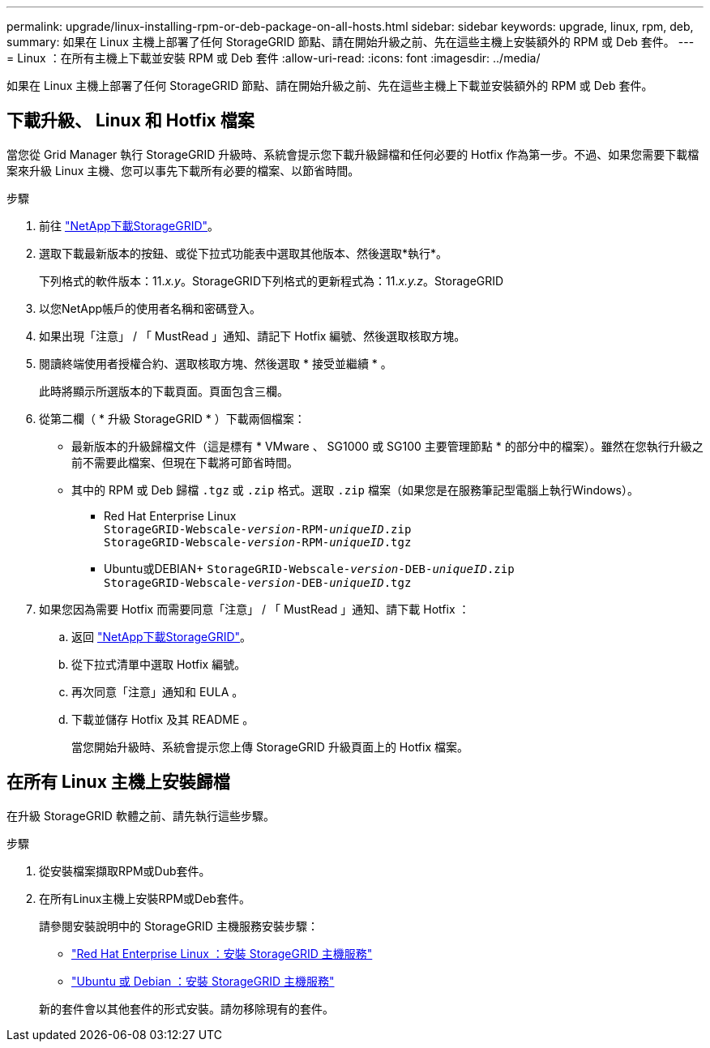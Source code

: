 ---
permalink: upgrade/linux-installing-rpm-or-deb-package-on-all-hosts.html 
sidebar: sidebar 
keywords: upgrade, linux, rpm, deb, 
summary: 如果在 Linux 主機上部署了任何 StorageGRID 節點、請在開始升級之前、先在這些主機上安裝額外的 RPM 或 Deb 套件。 
---
= Linux ：在所有主機上下載並安裝 RPM 或 Deb 套件
:allow-uri-read: 
:icons: font
:imagesdir: ../media/


[role="lead"]
如果在 Linux 主機上部署了任何 StorageGRID 節點、請在開始升級之前、先在這些主機上下載並安裝額外的 RPM 或 Deb 套件。



== 下載升級、 Linux 和 Hotfix 檔案

當您從 Grid Manager 執行 StorageGRID 升級時、系統會提示您下載升級歸檔和任何必要的 Hotfix 作為第一步。不過、如果您需要下載檔案來升級 Linux 主機、您可以事先下載所有必要的檔案、以節省時間。

.步驟
. 前往 https://mysupport.netapp.com/site/products/all/details/storagegrid/downloads-tab["NetApp下載StorageGRID"^]。
. 選取下載最新版本的按鈕、或從下拉式功能表中選取其他版本、然後選取*執行*。
+
下列格式的軟件版本：11._x.y_。StorageGRID下列格式的更新程式為：11._x.y.z_。StorageGRID

. 以您NetApp帳戶的使用者名稱和密碼登入。
. 如果出現「注意」 / 「 MustRead 」通知、請記下 Hotfix 編號、然後選取核取方塊。
. 閱讀終端使用者授權合約、選取核取方塊、然後選取 * 接受並繼續 * 。
+
此時將顯示所選版本的下載頁面。頁面包含三欄。

. 從第二欄（ * 升級 StorageGRID * ）下載兩個檔案：
+
** 最新版本的升級歸檔文件（這是標有 * VMware 、 SG1000 或 SG100 主要管理節點 * 的部分中的檔案）。雖然在您執行升級之前不需要此檔案、但現在下載將可節省時間。
** 其中的 RPM 或 Deb 歸檔 `.tgz` 或 `.zip` 格式。選取 `.zip` 檔案（如果您是在服務筆記型電腦上執行Windows）。
+
*** Red Hat Enterprise Linux +
`StorageGRID-Webscale-_version_-RPM-_uniqueID_.zip` +
`StorageGRID-Webscale-_version_-RPM-_uniqueID_.tgz`
*** Ubuntu或DEBIAN+
`StorageGRID-Webscale-_version_-DEB-_uniqueID_.zip` +
`StorageGRID-Webscale-_version_-DEB-_uniqueID_.tgz`




. 如果您因為需要 Hotfix 而需要同意「注意」 / 「 MustRead 」通知、請下載 Hotfix ：
+
.. 返回 https://mysupport.netapp.com/site/products/all/details/storagegrid/downloads-tab["NetApp下載StorageGRID"^]。
.. 從下拉式清單中選取 Hotfix 編號。
.. 再次同意「注意」通知和 EULA 。
.. 下載並儲存 Hotfix 及其 README 。
+
當您開始升級時、系統會提示您上傳 StorageGRID 升級頁面上的 Hotfix 檔案。







== 在所有 Linux 主機上安裝歸檔

在升級 StorageGRID 軟體之前、請先執行這些步驟。

.步驟
. 從安裝檔案擷取RPM或Dub套件。
. 在所有Linux主機上安裝RPM或Deb套件。
+
請參閱安裝說明中的 StorageGRID 主機服務安裝步驟：

+
** link:../rhel/installing-storagegrid-webscale-host-service.html["Red Hat Enterprise Linux ：安裝 StorageGRID 主機服務"]
** link:../ubuntu/installing-storagegrid-webscale-host-services.html["Ubuntu 或 Debian ：安裝 StorageGRID 主機服務"]


+
新的套件會以其他套件的形式安裝。請勿移除現有的套件。


